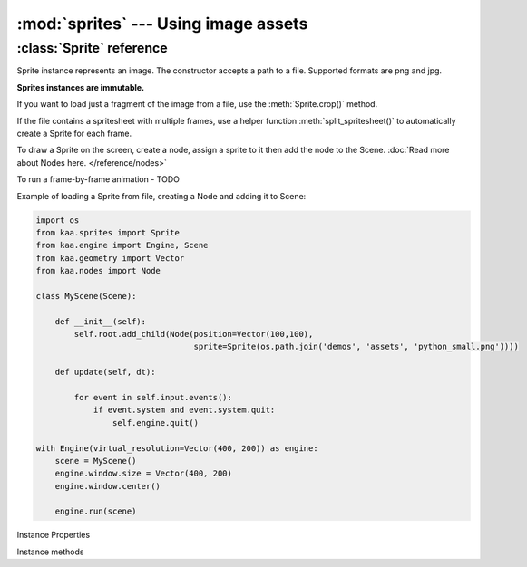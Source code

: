 :mod:`sprites` --- Using image assets
=====================================
.. module:: sprites
    :synopsis: Using image assets


:class:`Sprite` reference
-------------------------

.. class:: Sprite(image_filepath)

    Sprite instance represents an image. The constructor accepts a path to a file. Supported formats are png and jpg.

    **Sprites instances are immutable.**

    If you want to load just a fragment of the image from a file, use the :meth:`Sprite.crop()` method.

    If the file contains a spritesheet with multiple frames, use a helper function :meth:`split_spritesheet()` to
    automatically create a Sprite for each frame.

    To draw a Sprite on the screen, create a node, assign a sprite to it then add the node to the Scene.
    :doc:`Read more about Nodes here. </reference/nodes>`

    To run a frame-by-frame animation - TODO

    Example of loading a Sprite from file, creating a Node and adding it to Scene:

    .. code-block:: python

        import os
        from kaa.sprites import Sprite
        from kaa.engine import Engine, Scene
        from kaa.geometry import Vector
        from kaa.nodes import Node

        class MyScene(Scene):

            def __init__(self):
                self.root.add_child(Node(position=Vector(100,100),
                                         sprite=Sprite(os.path.join('demos', 'assets', 'python_small.png'))))

            def update(self, dt):

                for event in self.input.events():
                    if event.system and event.system.quit:
                        self.engine.quit()

        with Engine(virtual_resolution=Vector(400, 200)) as engine:
            scene = MyScene()
            engine.window.size = Vector(400, 200)
            engine.window.center()

            engine.run(scene)

Instance Properties

.. attribute:: Sprite.size

    Returns Sprite size (width and height), as :class:`geometry.Vector`

.. attribute:: Sprite.dimensions

    TODO

.. attribute:: Sprite.origin

    TODO

Instance methods

.. method:: Sprite.crop(origin, dimensions)

    Returns a new Sprite, by cropping the original sprite.

    The :code:`origin` parameter is the start position of the crop - pass :class:`geometry.Vector` indicating the
    (x,y) coordinates of the start position

    The :code:`dimensions` determines is the width and height of the crop - pass :class:`geometry.Vector` where
    x and y are desired width and height respectively.

    .. code-block:: python

        from kaa.sprites import Sprite
        from kaa.geometry import Vector

        # inside a Scene's __init__:
        sprite = Sprite('path/to/sprite.png')  # sprite.png being a 1000x1000 px file.
        print(sprite.size) # V[1000x1000]
        new_sprite = sprite.crop(Vector(150,200), Vector(20,30))  # crop a new (20x30) sprite, starting at (150,200)
        print(new_sprite.size) # V[20,30]

.. method:: split_spritesheet(spritesheet, frame_dimensions, frames_offset=0, frames_count=None, frame_padding=None)

    When an image file is a spritesheet you need to 'cut' it into individual Sprites (individual frames), which
    you can then use for making an animation. This utility function does exactly that. It takes the following params:

    * :code:`spritesheet - a :class:`Sprite` instance
    * :code:`frame_dimensions` - dimensions of a single frame, expects :class:`geometry.Vector` where x is frame width and y is frame height
    * :code:`frames_offset` - if you're interested in getting a subset of the frames, pass the start frame index. Default offset is zero (start from the first frame)
    * :code:`frames_count` - if you're interested in getting a subset of the frames, pass the number of frames.
    * :code:`frame_padding` - some spritesheet tools can add a padding to each frame, if your spritesheet is using that feature pass a :class:`geometry.Vector` where x is left/right padding and y is top/bottom padding.

    The function will process the spritesheet going from left to right and from top to bottom, cutting out the
    individual frames, returning a list of Sprites.

    .. code-block:: python

        # suppose a spritesheet.png is a 1000x1000 file with a hundred frames of 100x100 size
        spritesheet = Sprite('path/to/spritesheet.png')
        # cut all frames:
        all_frames = split_spritesheet(spritesheet, Vector(100, 100))
        # cut 10 frames, from 20 to 30
        subset_of_frames = split_spritesheet(spritesheet, Vector(100, 100), 20, 10)
